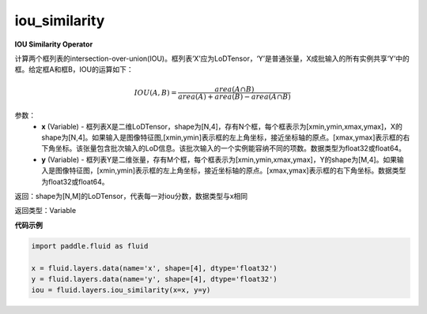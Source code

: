.. _cn_api_fluid_layers_iou_similarity:

iou_similarity
-------------------------------

.. py:function:: paddle.fluid.layers.iou_similarity(x, y, name=None)

**IOU Similarity Operator**

计算两个框列表的intersection-over-union(IOU)。框列表‘X’应为LoDTensor，‘Y’是普通张量，X成批输入的所有实例共享‘Y’中的框。给定框A和框B，IOU的运算如下：

.. math::
    IOU(A, B) = \frac{area(A\cap B)}{area(A)+area(B)-area(A\cap B)}

参数：
    - **x** (Variable) - 框列表X是二维LoDTensor，shape为[N,4]，存有N个框，每个框表示为[xmin,ymin,xmax,ymax]，X的shape为[N,4]。如果输入是图像特征图,[xmin,ymin]表示框的左上角坐标，接近坐标轴的原点。[xmax,ymax]表示框的右下角坐标。该张量包含批次输入的LoD信息。该批次输入的一个实例能容纳不同的项数。数据类型为float32或float64。
    - **y** (Variable) - 框列表Y是二维张量，存有M个框，每个框表示为[xmin,ymin,xmax,ymax]，Y的shape为[M,4]。如果输入是图像特征图，[xmin,ymin]表示框的左上角坐标，接近坐标轴的原点。[xmax,ymax]表示框的右下角坐标。数据类型为float32或float64。

返回：shape为[N,M]的LoDTensor，代表每一对iou分数，数据类型与x相同

返回类型：Variable

**代码示例**

..  code-block:: python

        import paddle.fluid as fluid

        x = fluid.layers.data(name='x', shape=[4], dtype='float32')
        y = fluid.layers.data(name='y', shape=[4], dtype='float32')
        iou = fluid.layers.iou_similarity(x=x, y=y)






